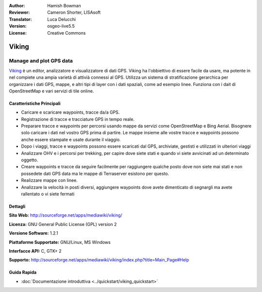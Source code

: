 :Author: Hamish Bowman
:Reviewer: Cameron Shorter, LISAsoft
:Translator: Luca Delucchi
:Version: osgeo-live5.5
:License: Creative Commons

.. image:: ../../images/project_logos/logo-viking.png
  :scale: 100 %
  :alt: project logo
  :align: right
  :target: http://sourceforge.net/apps/mediawiki/viking/

Viking
================================================================================

Manage and plot GPS data
~~~~~~~~~~~~~~~~~~~~~~~~~~~~~~~~~~~~~~~~~~~~~~~~~~~~~~~~~~~~~~~~~~~~~~~~~~~~~~~~

`Viking <http://sourceforge.net/apps/mediawiki/viking/>`_ è un editor,
analizzatore e visualizzatore di dati GPS. Viking ha l'obbiettivo di essere
facile da usare, ma potente in nel compiete una ampia varietà di attivià
connessi al GPS. Utilizza un sistema di stratificazione gerarchica per organizzare 
i dati GPS, mappe, e altri tipi di layer con i dati spaziali, come ad esempio linee.
Funziona con i dait di OpenStreetMap e vari servizi di tile online.


Caratteristiche Principali
--------------------------------------------------------------------------------

.. image:: ../../images/screenshots/1024x768/viking-0.9.8-europe.jpg
  :scale: 40 %
  :alt: screenshot
  :align: right

* Caricare e scaricare waypoints, tracce da/a GPS.

* Registrazione di tracce e tracciature GPS in tempo reale.

* Preparare tracce e waypoints per percorsi usando mappe da servizi come OpenStreetMap e 
  Bing Aerial. Bisognere solo caricare i dati nel vostro GPS prima di partire. Le mappe 
  insieme alle vostre tracce e waypoints possono anche essere stampate e usate durante il viaggio.

* Dopo i viaggi, tracce e waypoints possono essere scaricati dal GPS, archiviate, 
  gestisti e utilizzati in ulteriori viaggi 

* Analizzare OHV e i percorsi per trekking, per capire dove siete stati e quando 
  vi siete avvicinati ad un determinato oggetto.

* Creare waypoints e tracce da seguire facilmente per raggiungere qualche posto dove 
  non siete mai stati e non possedete dati GPS data ma le mappe di Terraserver esistono per questo.

* Realizzare mappe con linee.

* Analizzare la velocità in posti diversi, aggiungere waypoints dove avete dimenticato 
  di segnargli ma avete rallentato o vi siete fermati

Dettagli
--------------------------------------------------------------------------------

**Sito Web:** http://sourceforge.net/apps/mediawiki/viking/

**Licenza:** GNU General Public License (GPL) version 2

**Versione Software:** 1.2.1

**Piattaforme Supportate:** GNU/Linux, MS Windows

**Interfacce API:** C, GTK+ 2

**Supporto:** http://sourceforge.net/apps/mediawiki/viking/index.php?title=Main_Page#Help


Guida Rapida
--------------------------------------------------------------------------------

* :doc:`Documentazione introduttiva <../quickstart/viking_quickstart>`


